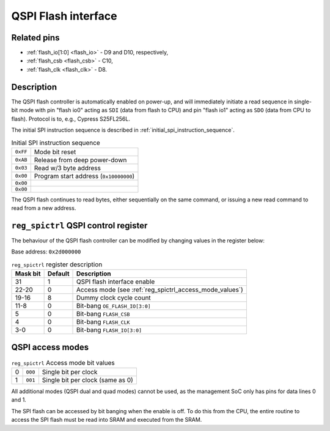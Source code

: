 QSPI Flash interface
====================

Related pins
------------

* :ref:`flash_io[1:0] <flash_io>` - D9 and D10, respectively,
* :ref:`flash_csb <flash_csb>` - C10,
* :ref:`flash_clk <flash_clk>` - D8.

Description
-----------

The QSPI flash controller is automatically enabled on power-up, and will immediately initiate a read sequence in single-bit mode with pin "flash io0" acting as ``SDI`` (data from flash to CPU) and pin "flash io1" acting as ``SDO`` (data from CPU to flash).
Protocol is to, e.g., Cypress S25FL256L.

The initial SPI instruction sequence is described in :ref:`initial_spi_instruction_sequence`.

.. list-table:: Initial SPI instruction sequence
    :name: initial_spi_instruction_sequence
    :widths: auto

    * - ``0xFF``
      - Mode bit reset
    * - ``0xAB``
      - Release from deep power-down
    * - ``0x03``
      - Read w/3 byte address
    * - ``0x00``
      - Program start address (``0x10000000``)
    * - ``0x00``
      -
    * - ``0x00``
      -

The QSPI flash continues to read bytes, either sequentially on the same command, or issuing a new read command to read from a new address.

.. _reg_spictrl:

``reg_spictrl`` QSPI control register
-------------------------------------

The behaviour of the QSPI flash controller can be modified by changing values in the register below:

Base address: ``0x2d000000``

.. wavedrom::

     { "reg": [
         {"name": "FLASH_IO[3:0]", "bits": 4},
         {"name": "FLASH_CLK", "bits": 1},
         {"name": "FLASH_CSB", "bits": 1},
         {"bits": 2, "type": 1},
         {"name": "OE_FLASH_IO[3:0]", "bits": 4},
         {"bits": 4, "type": 1},
         {"name": "Dummy clock cycle count", "bits": 4},
         {"name": "Access mode", "bits": 3},
         {"bits": 8, "type": 1},
         {"name": "QSPI enable", "bits": 1}],
       "config": {"bits": 32, "hspace": "width", "lanes": 2, "fontsize": 8}
     }

.. list-table:: ``reg_spictrl`` register description
    :name: reg_spictrl_description
    :header-rows: 1
    :widths: auto

    * - Mask bit
      - Default
      - Description
    * - 31
      - 1
      - QSPI flash interface enable
    * - 22-20
      - 0
      - Access mode (see :ref:`reg_spictrl_access_mode_values`)
    * - 19-16
      - 8
      - Dummy clock cycle count
    * - 11-8
      - 0
      - Bit-bang ``OE_FLASH_IO[3:0]``
    * - 5
      - 0
      - Bit-bang ``FLASH_CSB``
    * - 4
      - 0
      - Bit-bang ``FLASH_CLK``
    * - 3-0
      - 0
      - Bit-bang ``FLASH_IO[3:0]``

QSPI access modes
-----------------

.. list-table:: ``reg_spictrl`` Access mode bit values
    :name: reg_spictrl_access_mode_values
    :widths: auto

    * - 0
      - ``000``
      - Single bit per clock
    * - 1
      - ``001``
      - Single bit per clock (same as 0)

All additional modes (QSPI dual and quad modes) cannot be used, as the management SoC only has pins for data lines 0 and 1.

The SPI flash can be accessed by bit banging when the enable is off.
To do this from the CPU, the entire routine to access the SPI flash must be read into SRAM and executed from the SRAM.
